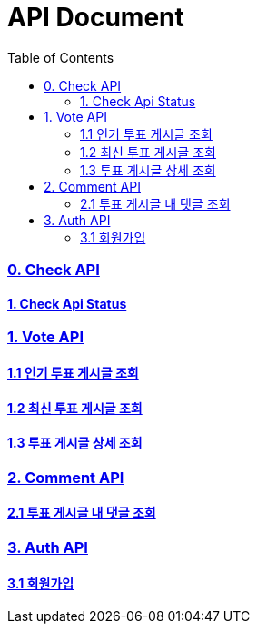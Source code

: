 ifndef::snippets[]
:basedir: {docdir}/../../../
:snippets: build/generated-snippets
:sources-root: {basedir}/src
:resources: {sources-root}/main/resources
:resources-test: {sources-root}/test/resources
:java: {sources-root}/main/java
:java-test: {sources-root}/test/java
endif::[]
= API Document
:doctype: book
:icons: font
:source-highlighter: highlightjs
:toc: left
:toclevels: 5
:sectlinks:

=== 0. Check API
==== link:actuator-health.html[1. Check Api Status]

=== 1. Vote API
==== link:get-popular-vote.html[1.1 인기 투표 게시글 조회]
==== link:get-latest-vote-offset.html[1.2 최신 투표 게시글 조회]
==== link:get-vote-detail.html[1.3 투표 게시글 상세 조회]

=== 2. Comment API
==== link:get-comments.html[2.1 투표 게시글 내 댓글 조회]

=== 3. Auth API
==== link:post-signup.html[3.1 회원가입]

